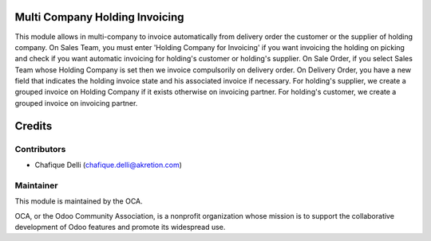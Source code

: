 Multi Company Holding Invoicing
===============================

This module allows in multi-company to invoice automatically from delivery order the customer or the supplier of holding company.
On Sales Team, you must enter 'Holding Company for Invoicing' if you want invoicing the holding on picking and check if you want automatic invoicing for holding's customer or holding's supplier.
On Sale Order, if you select Sales Team whose Holding Company is set then we invoice compulsorily on delivery order.
On Delivery Order, you have a new field that indicates the holding invoice state and his associated invoice if necessary.
For holding's supplier, we create a grouped invoice on Holding Company if it exists otherwise on invoicing partner.
For holding's customer, we create a grouped invoice on invoicing partner.

Credits
=======

Contributors
------------

* Chafique Delli (chafique.delli@akretion.com)

Maintainer
----------

.. image:: http://odoo-community.org/logo.png
   :alt: Odoo Community Association
   :target: http://odoo-community.org

This module is maintained by the OCA.

OCA, or the Odoo Community Association, is a nonprofit organization whose mission is to support the collaborative development of Odoo features and promote its widespread use.
